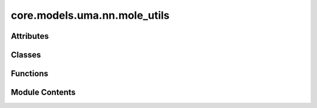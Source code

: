 core.models.uma.nn.mole_utils
=============================

.. py:module:: core.models.uma.nn.mole_utils

.. autoapi-nested-parse::

   Copyright (c) Meta Platforms, Inc. and affiliates.

   This source code is licensed under the MIT license found in the
   LICENSE file in the root directory of this source tree.



Attributes
----------

.. autoapisummary::

   core.models.uma.nn.mole_utils.fairchem_cpp_found
   core.models.uma.nn.mole_utils.fairchem_cpp_found


Classes
-------

.. autoapisummary::

   core.models.uma.nn.mole_utils.MOLEInterface


Functions
---------

.. autoapisummary::

   core.models.uma.nn.mole_utils.recursive_replace_so2m0_linear
   core.models.uma.nn.mole_utils.recursive_replace_so2_MOLE
   core.models.uma.nn.mole_utils.recursive_replace_so2_linear
   core.models.uma.nn.mole_utils.recursive_replace_all_linear
   core.models.uma.nn.mole_utils.recursive_replace_notso2_linear
   core.models.uma.nn.mole_utils.model_search_and_replace
   core.models.uma.nn.mole_utils.replace_linear_with_shared_linear
   core.models.uma.nn.mole_utils.replace_MOLE_with_linear
   core.models.uma.nn.mole_utils.replace_linear_with_MOLE
   core.models.uma.nn.mole_utils.convert_model_to_MOLE_model


Module Contents
---------------

.. py:data:: fairchem_cpp_found
   :value: False


.. py:data:: fairchem_cpp_found
   :value: True


.. py:class:: MOLEInterface

   .. py:method:: set_MOLE_coefficients(atomic_numbers_full, batch_full, csd_mixed_emb) -> None


   .. py:method:: set_MOLE_sizes(nsystems, batch_full, edge_index) -> None


   .. py:method:: log_MOLE_stats() -> None


   .. py:method:: merge_MOLE_model(data)


.. py:function:: recursive_replace_so2m0_linear(model, replacement_factory)

.. py:function:: recursive_replace_so2_MOLE(model, replacement_factory)

.. py:function:: recursive_replace_so2_linear(model, replacement_factory)

.. py:function:: recursive_replace_all_linear(model, replacement_factory)

.. py:function:: recursive_replace_notso2_linear(model, replacement_factory)

.. py:function:: model_search_and_replace(model, module_search_function, replacement_factory, layers=None)

.. py:function:: replace_linear_with_shared_linear(existing_linear_module, cache)

.. py:function:: replace_MOLE_with_linear(existing_mole_module: fairchem.core.models.uma.nn.mole.MOLE)

.. py:function:: replace_linear_with_MOLE(existing_linear_module, global_mole_tensors, num_experts, mole_layer_type, cache=None)

.. py:function:: convert_model_to_MOLE_model(model, num_experts: int = 8, mole_dropout: float = 0.0, mole_expert_coefficient_norm: str = 'softmax', act=torch.nn.SiLU, layers_mole=None, use_composition_embedding: bool = False, mole_layer_type: str = 'pytorch', mole_single: bool = False, mole_type: str = 'so2')

